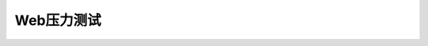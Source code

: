 .. Web压力测试
    FileName:   web-pressure-test.rst
    Author:     Fasion Chan
    Created:    2018-10-26 08:54:41
    @contact:   fasionchan@gmail.com
    @version:   $Id$

    Description:

    Changelog:

.. meta::
    :description lang=zh:
    :keywords: web, pressure test, 压力测试

===========
Web压力测试
===========

.. comments
    comment something out below

